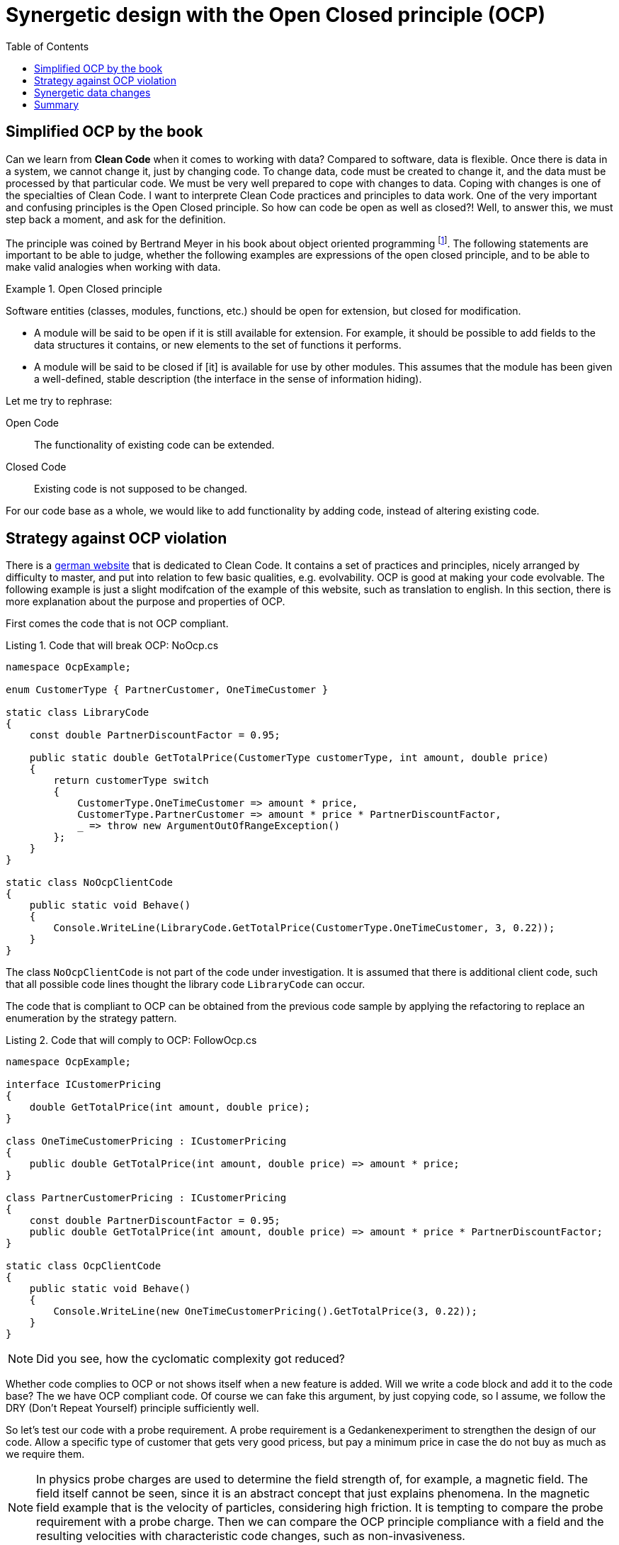:nofooter:
:creation-date: 01/02/2024
:categories: design, clean code, data, principle
:source-highlighter: rouge
:rouge-style: monokai
:listing-caption: Listing
:xrefstyle: short
= Synergetic design with the Open Closed principle (OCP)
:toc:

== Simplified OCP by the book

Can we learn from *Clean Code* when it comes to working with data? Compared to software, data is flexible. Once there is data in a system, we cannot change it, just by changing code. To change data, code must be created to change it, and the data must be processed by that particular code. We must be very well prepared to cope with changes to data. Coping with changes is one of the specialties of Clean Code. I want to interprete Clean Code practices and principles to data work. One of the very important and confusing principles is the Open Closed principle. So how can code be open as well as closed?! Well, to answer this, we must step back a moment, and ask for the definition.

The principle was coined by Bertrand Meyer in his book about object oriented programming footnote:[Meyer, Bertrand (1988). Object-Oriented Software Construction. Prentice Hall. ISBN 0-13-629049-3.]. The following statements are important to be able to judge, whether the following examples are expressions of the open closed principle, and to be able to make valid analogies when working with data.

[[ocp]]
.Open Closed principle
[example]
====
Software entities (classes, modules, functions, etc.) should be open for extension, but closed for modification.

- A module will be said to be open if it is still available for extension. For example, it should be possible to add fields to the data structures it contains, or new elements to the set of functions it performs.
- A module will be said to be closed if [it] is available for use by other modules. This assumes that the module has been given a well-defined, stable description (the interface in the sense of information hiding).
====

Let me try to rephrase:

Open Code:: The functionality of existing code can be extended.
Closed Code:: Existing code is not supposed to be changed.

For our code base as a whole, we would like to add functionality by adding code, instead of altering existing code.

== Strategy against OCP violation

There is a link:https://clean-code-developer.de[german website] that is dedicated to Clean Code. It contains a set of practices and principles, nicely arranged by difficulty to master, and put into relation to few basic qualities, e.g. evolvability. OCP is good at making your code evolvable. The following example is just a slight modifcation of the example of this website, such as translation to english. In this section, there is more explanation about the purpose and properties of OCP.

First comes the code that is not OCP compliant.

[[break-ocp]]
.Code that will break OCP: NoOcp.cs
[source, cs]
----
namespace OcpExample;

enum CustomerType { PartnerCustomer, OneTimeCustomer }

static class LibraryCode
{
    const double PartnerDiscountFactor = 0.95;

    public static double GetTotalPrice(CustomerType customerType, int amount, double price)
    {
        return customerType switch
        {
            CustomerType.OneTimeCustomer => amount * price,
            CustomerType.PartnerCustomer => amount * price * PartnerDiscountFactor,
            _ => throw new ArgumentOutOfRangeException()
        };
    }
}

static class NoOcpClientCode
{
    public static void Behave()
    {
        Console.WriteLine(LibraryCode.GetTotalPrice(CustomerType.OneTimeCustomer, 3, 0.22));
    }
}
----

The class `NoOcpClientCode` is not part of the code under investigation. It is assumed that there is additional client code, such that all possible code lines thought the library code `LibraryCode` can occur.

The code that is compliant to OCP can be obtained from the previous code sample by applying the refactoring to replace an enumeration by the strategy pattern.

[[comply-ocp]]
.Code that will comply to OCP: FollowOcp.cs
[source, cs]
----
namespace OcpExample;

interface ICustomerPricing
{
    double GetTotalPrice(int amount, double price);
}

class OneTimeCustomerPricing : ICustomerPricing
{
    public double GetTotalPrice(int amount, double price) => amount * price;
}

class PartnerCustomerPricing : ICustomerPricing
{
    const double PartnerDiscountFactor = 0.95;
    public double GetTotalPrice(int amount, double price) => amount * price * PartnerDiscountFactor;
}

static class OcpClientCode
{
    public static void Behave()
    {
        Console.WriteLine(new OneTimeCustomerPricing().GetTotalPrice(3, 0.22));
    }
}
----

[NOTE]
Did you see, how the cyclomatic complexity got reduced?

Whether code complies to OCP or not shows itself when a new feature is added. Will we write a code block and add it to the code base? The we have OCP compliant code. Of course we can fake this argument, by just copying code, so I assume, we follow the DRY (Don't Repeat Yourself) principle sufficiently well.

So let's test our code with a probe requirement. A probe requirement is a Gedankenexperiment to strengthen the design of our code. Allow a specific type of customer that gets very good pricess, but pay a minimum price in case the do not buy as much as we require them.

[NOTE]
In physics probe charges are used to determine the field strength of, for example, a magnetic field. The field itself cannot be seen, since it is an abstract concept that just explains phenomena. In the magnetic field example that is the velocity of particles, considering high friction. It is tempting to compare the probe requirement with a probe charge. Then we can compare the OCP principle compliance with a field and the resulting velocities with characteristic code changes, such as non-invasiveness.

Showing the changed structure of <<break-ocp>>  gives the following.

.Code did not follow OCP and needed to be changed invasively: NoOcp.cs
[source, cs]
----
enum CustomerType { PartnerCustomer, OneTimeCustomer, MinimumPriceCustomer }

static class LibraryCode
{
    const double PartnerDiscountFactor = 0.95;
    const double MinimumPrice = 1;

    public static double GetTotalPrice(CustomerType customerType, int amount, double price)
    {
        return customerType switch
        {
            CustomerType.OneTimeCustomer => amount * price,
            CustomerType.PartnerCustomer => amount * price * PartnerDiscountFactor,
            CustomerType.MinimumPriceCustomer => new double [] {MinimumPrice, price * amount}.Max(),
            _ => throw new ArgumentOutOfRangeException()
        };
    }
}
----

There are changes at three different positions. The enum has to be extended, the `switch` expression needs to be repaired, and what is worst: The `LibraryCode` class is added a constant, that is irrelevant to all previously existing code. The cohesion of this class just got reduced.

Doing this change in a production environment can already produce a little shudder.

Better would be, if code would just be added at a single code location, like when extending the functionality of <<comply-ocp>> as shown as follows:

[[safe-extension]]
.Code followed OCP and code be extended safely: FollowOcp.cs
[source, cs]
----
class MinimumPriceCustomer : ICustomerPricing
{
    const double MinimumPrice = 1;
    public double GetTotalPrice(int amount, double price) => new double [] {MinimumPrice, price * amount}.Max();
}
----

The cohesion of the existing structures is untouched and the cohesion of the new class is as it should be: High.

The probe requirement that we used *cannot* be used to proof that code is OCP compliant. Consider the following probe requirement: Add a discount on the number of articles that are bought. Both, <<break-ocp>> as well as <<comply-ocp>> would be needed to change invasively. Generally speaking, code can never be totally OCP compliant, if it actually does something useful. It is probably always possible to invent an addition of functionality such that the corresponding code change is an alteration and not an addition, thus, breaking the Open Closed principle. So choose your probe requirements wisely, and take many of them.

== Synergetic data changes

Data always has to be thought together with code. Data is created, changed and deleted by running code. Whether the code that manipulates data is OCP compliant or not has no effect on the data itself. What does it even mean that data is OCP compliant? For this, let's try to specialize the general principle <<ocp>> to data.

Review the OCP statements.

Open Code:: The functionality of existing code can be extended.
Closed Code:: Existing code is not supposed to be modified.

For data, this might mean the following:

Open Data:: The information of existing data can be extended.
Closed Data:: Existing data is not supposed to be modified.

[NOTE]
Schemas can be database schema, explicitly defined schema in a schema registry, or implicitly defined schema by being able to let a piece of code process an instance of that schema without errors. The latter is the most general 'definition'.

I believe that information is a good analog to functionality, since both represent the business/user perspective of data and code, respectively. We can define information of a data instance as the set of statements that we are able to formulate about the data considering its context. Then the following operations are *Data OCP*, considering that code changes to data schemas are implied.

. Add an optional field is added to an existing data structure with a default. All existing instance of such a data schema get this new information.
. Remove an existing field from a schema. That field in existing instance have no meaning anymore.
. If data references other data, than its information can be extended by extending the other data schema. Such schema are not part of the schema of the referencing data, because the reference is represented as a key.

[NOTE]
It came to my mind that the implementation of DSLs are an interesting case for OCP and data. A variant of DSL actually stores the DSL code as data that is interpreted as code. It means that new functionality can be added to a system, without altering existing code at all! DSLs are Code OCP as well as Data OCP, since the new functionality is part of the data context, which potentially increases the information of existing data.

[NOTE]
By defining a meta data schema, that allows to set 'capabilities' to data instances, to dynamically determines their schema, it is possible to add new types, just by adding new data instances that have a new set of capabilities. With such a pattern in place, all the schema extensions that are listed in this section apply to the addition or removal of single data instances instead of just schema.

== Summary

The Open Closed principle might help us identifying code that will not survive the drag of time. There are patterns readily available that support the OCP, such as the strategy pattern, or the usage of interfaces to delegate parts of the functionality to other code locations (Dependency Inversion principle). Such patterns contribute to better maintainability by reducing the cyclomatic complexity. The design hardens since code cohesion improves.

Breaking OCP leads to the unsettling situation that changes have to be done at multiple code locations. With feature distributed across many code locations, the probability that unit tests cover each case decreases. This situation is the default! Very often it is possible, though, to first refactor the code with simple refactorings into an OCP compliant state, such that features can be added in a similarly safe way as in <<safe-extension>>.

Practically working with OCP means to to Gedankenexperiments by mentally applying probe requirements. Best those requirements are realistic and even have a chance to be planned during prioritzation. If requirements can be implemented effortlessly, the probability increases significantly that a product manager decides to _buy_ it.

The OCP interpreation for data is only possible by considering that datas context, which is the precondition for giving it information. Information of data can be modified by modifying schemas, which can be data itself.
